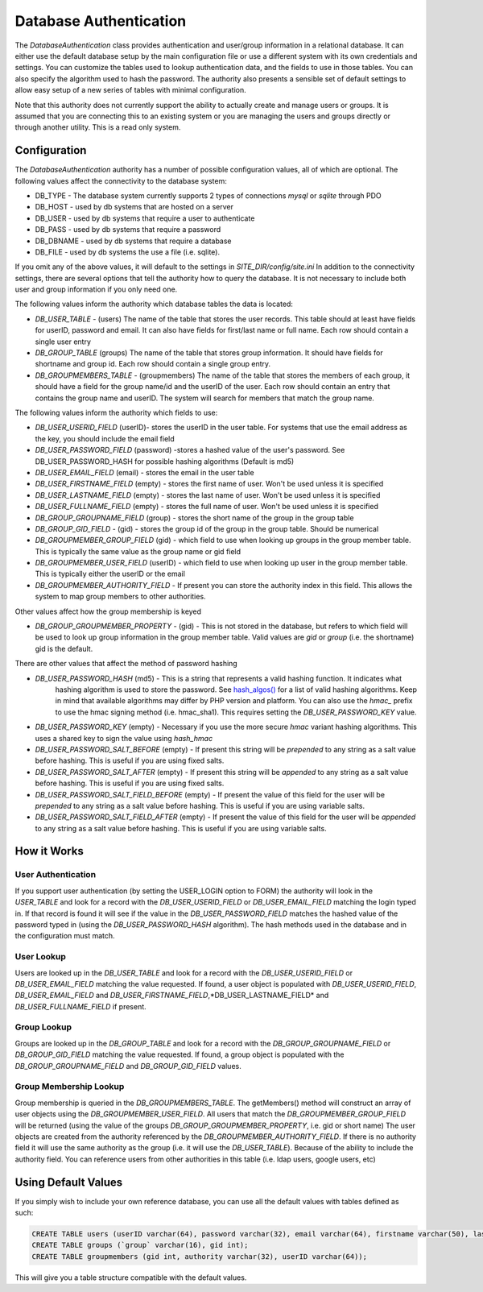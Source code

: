 #######################
Database Authentication
#######################

The *DatabaseAuthentication* class provides authentication and user/group information in a relational
database. It can either use the default database setup by the main configuration file or use a different
system with its own credentials and settings. You can customize the tables used to lookup authentication
data, and the fields to use in those tables. You can also specify the algorithm used to hash the 
password. The authority also presents a sensible set of default settings to allow easy setup of a 
new series of tables with minimal configuration. 

Note that this authority does not currently support the ability to actually create and manage users
or groups. It is assumed that you are connecting this to an existing system or you are managing
the users and groups directly or through another utility. This is a read only system.

=============
Configuration
=============

The *DatabaseAuthentication* authority has a number of possible configuration values, all of which
are optional. The following values affect the connectivity to the database system:

* DB_TYPE - The database system currently supports 2 types of connections *mysql* or *sqlite* through PDO
* DB_HOST - used by db systems that are hosted on a server
* DB_USER - used by db systems that require a user to authenticate
* DB_PASS - used by db systems that require a password
* DB_DBNAME - used by db systems that require a database
* DB_FILE - used by db systems the use a file (i.e. sqlite).

If you omit any of the above values, it will default to the settings in *SITE_DIR/config/site.ini*
In addition to the connectivity settings, there are several options that tell the authority how to 
query the database. It is not necessary to include both user and group information if you only need
one.

The following values inform the authority which database tables the data is located:

* *DB_USER_TABLE* - (users) The name of the table that stores the user records. This table should at 
  least have fields for userID, password and email. It can also have fields for first/last name or full name.
  Each row should contain a single user entry
* *DB_GROUP_TABLE* (groups) The name of the table that stores group information. It should have fields
  for shortname and group id. Each row should contain a single group entry.
* *DB_GROUPMEMBERS_TABLE* - (groupmembers) The name of the table that stores the members of each group,
  it should have a field for the group name/id and the userID of the user.  Each row should contain
  an entry that contains the group name and userID. The system will search for members that match
  the group name.
  
The following values inform the authority which fields to use:

* *DB_USER_USERID_FIELD* (userID)- stores the userID in the user table. For systems that use the email
  address as the key, you should include the email field
* *DB_USER_PASSWORD_FIELD* (password) -stores a hashed value of the user's password. See DB_USER_PASSWORD_HASH
  for possible hashing algorithms (Default is md5)
* *DB_USER_EMAIL_FIELD* (email) - stores the email in the user table
* *DB_USER_FIRSTNAME_FIELD* (empty) - stores the first name of user. Won't be used unless it is specified
* *DB_USER_LASTNAME_FIELD* (empty) - stores the last name of user. Won't be used unless it is specified
* *DB_USER_FULLNAME_FIELD* (empty) - stores the full name of user. Won't be used unless it is specified
* *DB_GROUP_GROUPNAME_FIELD* (group) - stores the short name of the group in the group table
* *DB_GROUP_GID_FIELD* - (gid) - stores the group id of the group in the group table. Should be numerical
* *DB_GROUPMEMBER_GROUP_FIELD* (gid) - which field to use when looking up groups in the group member table. 
  This is typically the same value as the group name or gid field
* *DB_GROUPMEMBER_USER_FIELD* (userID) - which field to use when looking up user in the group member table. 
  This is typically either the userID or the email
* *DB_GROUPMEMBER_AUTHORITY_FIELD* - If present you can store the authority index in this field. This allows
  the system to map group members to other authorities.

Other values affect how the group membership is keyed

* *DB_GROUP_GROUPMEMBER_PROPERTY* - (gid) - This is not stored in the database, but refers to which field
  will be used to look up group information in the group member table. Valid values are *gid* or *group* (i.e. the shortname)
  gid is the default.


There are other values that affect the method of password hashing

* *DB_USER_PASSWORD_HASH* (md5) - This is a string that represents a valid hashing function. It indicates what
   hashing algorithm is used to store the password. See `hash_algos() <http://www.php.net/manual/en/function.hash-algos.php>`_
   for a list of valid hashing algorithms. Keep in mind that available algorithms may differ by PHP
   version and platform. You can also use the *hmac_* prefix to use the hmac signing method (i.e. hmac_sha1). This requires setting
   the *DB_USER_PASSWORD_KEY* value.
* *DB_USER_PASSWORD_KEY* (empty) - Necessary if you use the more secure *hmac* variant hashing algorithms. This uses a
  shared key to sign the value using *hash_hmac*
* *DB_USER_PASSWORD_SALT_BEFORE* (empty) - If present this string will be *prepended* to any string as a salt
  value before hashing. This is useful if you are using fixed salts.
* *DB_USER_PASSWORD_SALT_AFTER* (empty) - If present this string will be *appended* to any string as a salt
  value before hashing. This is useful if you are using fixed salts.
* *DB_USER_PASSWORD_SALT_FIELD_BEFORE* (empty) - If present the value of this field for the user will be *prepended*
  to any string as a salt value before hashing. This is useful if you are using variable salts.
* *DB_USER_PASSWORD_SALT_FIELD_AFTER* (empty) - If present the value of this field for the user will be *appended*
  to any string as a salt value before hashing. This is useful if you are using variable salts.
   
============
How it Works
============

-------------------
User Authentication
-------------------

If you support user authentication (by setting the USER_LOGIN option to FORM) the authority will look
in the *USER_TABLE* and look for a record with the *DB_USER_USERID_FIELD* or *DB_USER_EMAIL_FIELD* matching the login typed in.
If that record is found it will see if the value in the *DB_USER_PASSWORD_FIELD* matches the hashed
value of the password typed in (using the *DB_USER_PASSWORD_HASH* algorithm). The hash methods
used in the database and in the configuration must match.

-----------
User Lookup
-----------

Users are looked up in the *DB_USER_TABLE* and look for a record with the *DB_USER_USERID_FIELD* or *DB_USER_EMAIL_FIELD*
matching the value requested. If found, a user object is populated with *DB_USER_USERID_FIELD*, *DB_USER_EMAIL_FIELD*
and *DB_USER_FIRSTNAME_FIELD*,*DB_USER_LASTNAME_FIELD* and *DB_USER_FULLNAME_FIELD* if present.

------------
Group Lookup
------------

Groups are looked up in the *DB_GROUP_TABLE* and look for a record with the *DB_GROUP_GROUPNAME_FIELD* or *DB_GROUP_GID_FIELD*
matching the value requested. If found, a group object is populated with the *DB_GROUP_GROUPNAME_FIELD* and *DB_GROUP_GID_FIELD*
values.

-----------------------
Group Membership Lookup
-----------------------

Group membership is queried in the *DB_GROUPMEMBERS_TABLE*. The getMembers() method will construct
an array of user objects using the *DB_GROUPMEMBER_USER_FIELD*. All users that match the *DB_GROUPMEMBER_GROUP_FIELD*
will be returned (using the value of the groups *DB_GROUP_GROUPMEMBER_PROPERTY*, i.e. gid or short name) The user
objects are created from the authority referenced by the *DB_GROUPMEMBER_AUTHORITY_FIELD*. If there is no authority field it will use the same
authority as the group (i.e. it will use the *DB_USER_TABLE*). Because of the ability to include the
authority field. You can reference users from other authorities in this table (i.e. ldap users, google users, etc)

====================
Using Default Values
====================

If you simply wish to include your own reference database, you can use all the default values with tables 
defined as such:

.. code-block:: sql

  CREATE TABLE users (userID varchar(64), password varchar(32), email varchar(64), firstname varchar(50), lastname varchar(50));
  CREATE TABLE groups (`group` varchar(16), gid int);
  CREATE TABLE groupmembers (gid int, authority varchar(32), userID varchar(64));

This will give you a table structure compatible with the default values.